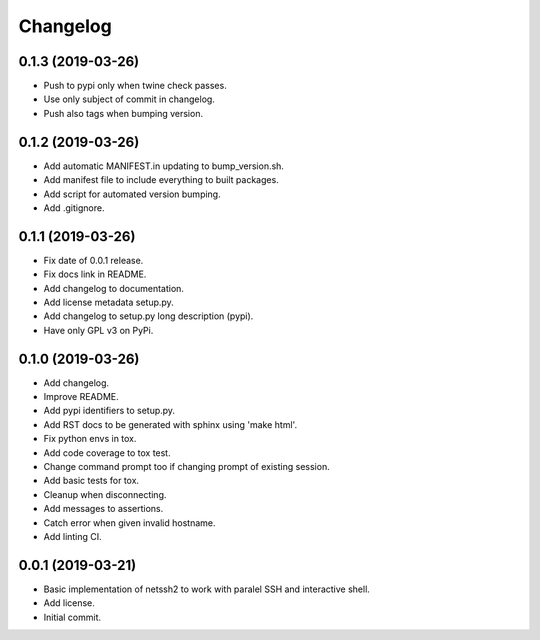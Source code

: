 Changelog
=========

0.1.3 (2019-03-26)
------------------
- Push to pypi only when twine check passes.
- Use only subject of commit in changelog.
- Push also tags when bumping version.

0.1.2 (2019-03-26)
------------------
- Add automatic MANIFEST.in updating to bump_version.sh.
- Add manifest file to include everything to built packages.
- Add script for automated version bumping.
- Add .gitignore.

0.1.1 (2019-03-26)
------------------
- Fix date of 0.0.1 release.
- Fix docs link in README.
- Add changelog to documentation.
- Add license metadata setup.py.
- Add changelog to setup.py long description (pypi).
- Have only GPL v3 on PyPi.

0.1.0 (2019-03-26)
------------------
- Add changelog.
- Improve README.
- Add pypi identifiers to setup.py.
- Add RST docs to be generated with sphinx using 'make html'.
- Fix python envs in tox.
- Add code coverage to tox test.
- Change command prompt too if changing prompt of existing session.
- Add basic tests for tox.
- Cleanup when disconnecting.
- Add messages to assertions.
- Catch error when given invalid hostname.
- Add linting CI.

0.0.1 (2019-03-21)
------------------
- Basic implementation of netssh2 to work with paralel SSH and interactive shell.
- Add license.
- Initial commit.

